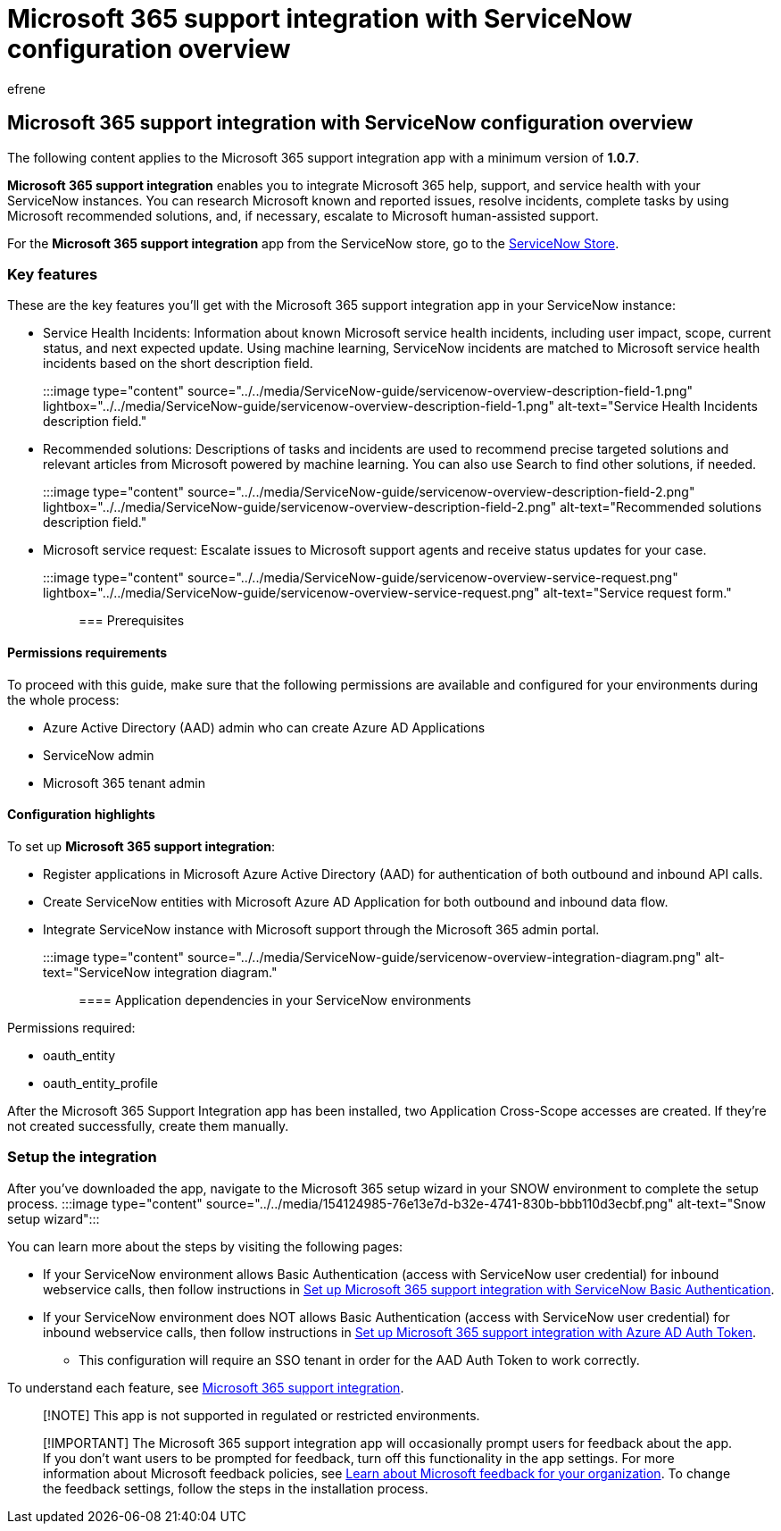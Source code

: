 = Microsoft 365 support integration with ServiceNow configuration overview
:ROBOTS: NOINDEX, NOFOLLOW
:audience: Admin
:author: efrene
:description: Scoped Certified application installation and configuration guide for ServiceNow.
:f1.keywords: ["NOCSH"]
:manager: scotv
:ms.author: efrene
:ms.collection: ["M365-subscription-management", "Adm_TOC"]
:ms.custom: AdminSurgePortfolio
:ms.localizationpriority: medium
:ms.service: o365-administration
:ms.topic: article
:search.appverid: ["MET150"]

== Microsoft 365 support integration with ServiceNow configuration overview

The following content applies to the Microsoft 365 support integration app with a minimum version of *1.0.7*.

*Microsoft 365 support integration* enables you to integrate Microsoft 365 help, support, and service health with your ServiceNow instances.
You can research Microsoft known and reported issues, resolve incidents, complete tasks by using Microsoft recommended solutions, and, if necessary, escalate to Microsoft human-assisted support.

For the *Microsoft 365 support integration* app from the ServiceNow store, go to the https://store.servicenow.com/sn_appstore_store.do#!/store/application/6d05c93f1b7784507ddd4227cc4bcb9f[ServiceNow Store].

=== Key features

These are the key features you'll get with the Microsoft 365 support integration app in your ServiceNow instance:

* Service Health Incidents: Information about known Microsoft service health incidents, including user impact, scope, current status, and next expected update.
Using machine learning, ServiceNow incidents are matched to Microsoft service health incidents based on the short description field.
+
:::image type="content" source="../../media/ServiceNow-guide/servicenow-overview-description-field-1.png" lightbox="../../media/ServiceNow-guide/servicenow-overview-description-field-1.png" alt-text="Service Health Incidents description field.":::

* Recommended solutions: Descriptions of tasks and incidents are used to recommend precise targeted solutions and relevant articles from Microsoft powered by machine learning.
You can also use Search to find other solutions, if needed.
+
:::image type="content" source="../../media/ServiceNow-guide/servicenow-overview-description-field-2.png" lightbox="../../media/ServiceNow-guide/servicenow-overview-description-field-2.png" alt-text="Recommended solutions description field.":::

* Microsoft service request: Escalate issues to Microsoft support agents and receive status updates for your case.
+
:::image type="content" source="../../media/ServiceNow-guide/servicenow-overview-service-request.png" lightbox="../../media/ServiceNow-guide/servicenow-overview-service-request.png" alt-text="Service request form.":::

=== Prerequisites

==== Permissions requirements

To proceed with this guide, make sure that the following permissions are available and configured for your environments during the whole process:

* Azure Active Directory (AAD) admin who can create Azure AD Applications
* ServiceNow admin
* Microsoft 365 tenant admin

==== Configuration highlights

To set up *Microsoft 365 support integration*:

* Register applications in Microsoft Azure Active Directory (AAD) for authentication of both outbound and inbound API calls.
* Create ServiceNow entities with Microsoft Azure AD Application for both outbound and inbound data flow.
* Integrate ServiceNow instance with Microsoft support through the Microsoft 365 admin portal.
+
:::image type="content" source="../../media/ServiceNow-guide/servicenow-overview-integration-diagram.png" alt-text="ServiceNow integration diagram.":::

==== Application dependencies in your ServiceNow environments

Permissions required:

* oauth_entity
* oauth_entity_profile

After the Microsoft 365 Support Integration app has been installed, two Application Cross-Scope accesses are created.
If they're not created successfully, create them manually.

=== Setup the integration

After you've downloaded the app, navigate to the Microsoft 365 setup wizard in your SNOW environment to complete the setup process.
:::image type="content" source="../../media/154124985-76e13e7d-b32e-4741-830b-bbb110d3ecbf.png" alt-text="Snow setup wizard":::

You can learn more about the steps by visiting the following pages:

* If your ServiceNow environment allows Basic Authentication (access with ServiceNow user credential) for inbound webservice calls, then follow instructions in xref:servicenow-basic-authentication.adoc[Set up Microsoft 365 support integration with ServiceNow Basic Authentication].
* If your ServiceNow environment does NOT allows Basic Authentication (access with ServiceNow user credential) for inbound webservice calls, then follow instructions in xref:servicenow-aad-oauth-token.adoc[Set up Microsoft 365 support integration with Azure AD Auth Token].
 ** This configuration will require an SSO tenant in order for the AAD Auth Token to work correctly.

To understand each feature, see https://store.servicenow.com/sn_appstore_store.do#!/store/application/6d05c93f1b7784507ddd4227cc4bcb9f[Microsoft 365 support integration].

____
[!NOTE] This app is not supported in regulated or restricted environments.
____

____
[!IMPORTANT] The Microsoft 365 support integration app will occasionally prompt users for feedback about the app.
If you don't want users to be prompted for feedback, turn off this functionality in the app settings.
For more information about Microsoft feedback policies, see link:/microsoft-365/admin/misc/feedback-user-control[Learn about Microsoft feedback for your organization].
To change the feedback settings, follow the steps in the installation process.
____
